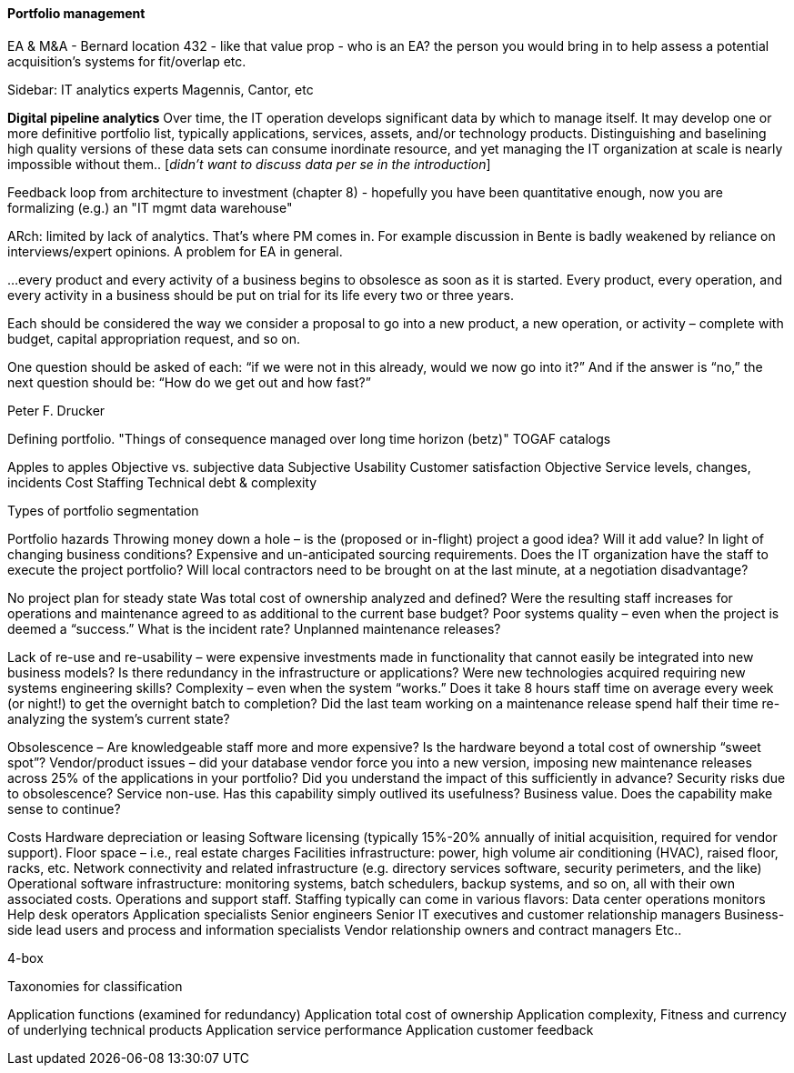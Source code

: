anchor:portfolio-management[]

==== Portfolio management

EA & M&A - Bernard location 432 - like that value prop  - who is an EA? the person you would bring in to help assess a potential acquisition's systems for fit/overlap etc.


****
Sidebar: IT analytics experts
Magennis, Cantor, etc
****


*Digital pipeline analytics*
Over time, the IT operation develops significant data by which to manage itself. It may develop one or more definitive portfolio list, typically applications, services, assets, and/or technology products. Distinguishing and baselining high quality versions of these data sets can consume inordinate resource, and yet managing the IT organization at scale is nearly impossible without them.. [_didn't want to discuss data per se in the introduction_]

Feedback loop from architecture to investment (chapter 8) - hopefully you have been quantitative enough, now you are formalizing (e.g.) an "IT mgmt data warehouse"

ARch: limited by lack of analytics. That's where PM comes in. For example discussion in Bente is badly weakened by reliance on interviews/expert opinions. A problem for EA in general.

****
…every product and every activity of a business begins to obsolesce as soon as it is started. Every product, every operation, and every activity in a business should be put on trial for its life every two or three years.

Each should be considered the way we consider a proposal to go into a new product, a new operation, or activity – complete with budget, capital appropriation request, and so on.

One question should be asked of each: “if we were not in this already, would we now go into it?” And if the answer is “no,” the next question should be: “How do we get out and how fast?”

Peter F. Drucker
****

Defining portfolio. "Things of consequence managed over long time horizon (betz)" TOGAF catalogs

Apples to apples
Objective vs. subjective data
Subjective
Usability
Customer satisfaction
Objective
Service levels, changes, incidents
Cost
Staffing
Technical debt & complexity

Types of portfolio segmentation

Portfolio hazards
Throwing money down a hole –
is the (proposed or in-flight) project a good idea?
Will it add value?
In light of changing business conditions?
Expensive and un-anticipated sourcing requirements.
Does the IT organization have the staff to execute the project portfolio?
Will local contractors need to be brought on at the last minute, at a negotiation disadvantage?

No project plan for steady state
Was total cost of ownership analyzed and defined?
Were the resulting staff increases for operations and maintenance agreed to as additional to the current base budget?
Poor systems quality – even when the project is deemed a “success.”
What is the incident rate?
Unplanned maintenance releases?

Lack of re-use and re-usability –
were expensive investments made in functionality that cannot easily be integrated into new business models?
Is there redundancy in the infrastructure or applications?
Were new technologies acquired requiring new systems engineering skills?
Complexity – even when the system “works.”
Does it take 8 hours staff time on average every week (or night!) to get the overnight batch to completion?
Did the last team working on a maintenance release spend half their time re-analyzing the system’s current state?

Obsolescence –
Are knowledgeable staff more and more expensive?
Is the hardware beyond a total cost of ownership “sweet spot”?
Vendor/product issues –
did your database vendor force you into a new version, imposing new maintenance releases across 25% of the applications in your portfolio?
Did you understand the impact of this sufficiently in advance?
Security risks due to obsolescence?
Service non-use.
Has this capability simply outlived its usefulness?
Business value.
Does the capability make sense to continue?

Costs
Hardware depreciation or leasing
Software licensing (typically 15%-20% annually of initial acquisition, required for vendor support).
Floor space – i.e., real estate charges
Facilities infrastructure: power, high volume air conditioning (HVAC), raised floor, racks, etc.
Network connectivity and related infrastructure (e.g. directory services software, security perimeters, and the like)
Operational software infrastructure: monitoring systems, batch schedulers, backup systems, and so on, all with their own associated costs.
Operations and support staff. Staffing typically can come in various flavors:
Data center operations monitors
Help desk operators
Application specialists
Senior engineers
Senior IT executives and customer relationship managers
Business-side lead users and process and information specialists
Vendor relationship owners and contract managers
Etc..


4-box

Taxonomies for classification

Application functions (examined for redundancy)
Application total cost of ownership
Application complexity,
Fitness and currency of underlying technical products
Application service performance
Application customer feedback
